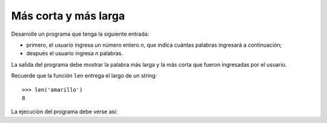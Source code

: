 Más corta y más larga
---------------------

Desarrolle un programa que tenga la siguiente
entrada:

* primero, el usuario ingresa un número entero
  `n`, que indica cuántas palabras ingresará
  a continuación;
* después el usuario ingresa `n` palabras.

La salida del programa debe mostrar la palabra más larga
y la más corta que fueron ingresadas por el usuario.

Recuerde que la función ``len`` entrega el largo
de un string::

   >>> len('amarillo')
   8

La ejecución del programa debe verse así:

.. testcase::

   Cantidad de palabras: `5`
   Palabra 1: `negro`
   Palabra 2: `amarillo`
   Palabra 3: `naranjo`
   Palabra 4: `azul`
   Palabra 5: `blanco`
   La palabra mas larga es amarillo
   La palabra mas corta es azul


